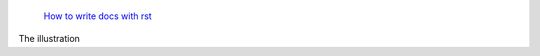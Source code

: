  `How to write docs with rst <https://www.writethedocs.org/guide/writing/reStructuredText/>`_

The illustration


